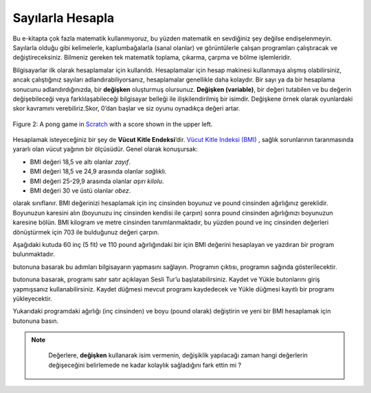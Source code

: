 ..  Copyright (C)  Mark Guzdial, Barbara Ericson, Briana Morrison
    Permission is granted to copy, distribute and/or modify this document
    under the terms of the GNU Free Documentation License, Version 1.3 or
    any later version published by the Free Software Foundation; with
    Invariant Sections being Forward, Prefaces, and Contributor List,
    no Front-Cover Texts, and no Back-Cover Texts.  A copy of the license
    is included in the section entitled "GNU Free Documentation License".

..  shortname:: Chapter: What You Can Do with a Computer
..  description:: Some tidbits of what you can do with a computer

.. setup for automatic question numbering.

.. 	qnum::
	:start: 1
	:prefix: csp-1-3-


.. |runbutton| image:: Figures/run-button.png
    :height: 20px
    :align: top
    :alt: run button

.. |audiobutton| image:: Figures/start-audio-tour.png
    :height: 20px
    :align: top
    :alt: audio tour button

Sayılarla Hesapla
=====================

Bu e-kitapta çok fazla matematik kullanmıyoruz, bu yüzden matematik en sevdiğiniz şey değilse endişelenmeyin. Sayılarla olduğu gibi kelimelerle, kaplumbağalarla (sanal olanlar) ve görüntülerle çalışan programları çalıştıracak ve değiştireceksiniz. Bilmeniz gereken tek matematik toplama, çıkarma, çarpma ve bölme işlemleridir. 

.. We won't be using lots of math in this eBook, so don't worry if math isn't your favorite thing.  You will run and modify programs that work with words, turtles (virtual ones), and images as well as numbers.  The only math that you need to know is addition, subtraction, multiplication, and division. 

..	index::
	single: variable
	pair: programming; variable

Bilgisayarlar ilk olarak hesaplamalar için kullanıldı. Hesaplamalar için hesap makinesi kullanmaya alışmış olabilirsiniz, ancak çalıştığınız sayıları adlandırabiliyorsanız, hesaplamalar genellikle daha kolaydır. Bir sayı ya da bir hesaplama sonucunu adlandırdığınızda, bir **değişken** oluşturmuş olursunuz. **Değişken (variable)**, bir değeri tutabilen ve bu değerin değişebileceği veya farklılaşabileceği bilgisayar belleği ile ilişkilendirilmiş bir isimdir. Değişkene örnek olarak oyunlardaki skor kavramını verebiliriz.Skor, 0’dan başlar ve siz oyunu oynadıkça değeri artar.

.. Computers were first used for calculations. You may be used to doing calculations with a calculator, but calculations are often easier if you can *name* the numbers you are working with.  When you name a number, or the result of a calculation, you are creating a **variable**.  A **variable** is a name associated with computer memory that can hold a value and that value can change or vary.  One example of a **variable** is the score in a game.  The score starts off at 0 and increases as you play the game.

.. figure:: Figures/pongScore.png
    :width: 400px
    :align: center
    :alt: A game in Scratch with a score
    :figclass: align-center
    
    Figure 2: A pong game in `Scratch <http://scratch.mit.edu>`_ with a score shown in the upper left.

Hesaplamak isteyeceğiniz bir şey de **Vücut Kitle Endeksi**’dir. `Vücut Kitle Indeksi (BMI) <http://www.nhlbi.nih.gov/guidelines/obesity/BMI/bmicalc.htm>`_ , sağlık sorunlarının taranmasında yararlı olan vücut yağının bir ölçüsüdür. Genel olarak konuşursak:

- BMI değeri 18,5 ve altı olanlar  *zayıf*.
- BMI değeri 18,5 ve 24,9 arasında olanlar  *sağlıklı*.
- BMI değeri 25-29,9 arasında olanlar  *aşırı kilolu*.
- BMI değeri 30 ve üstü olanlar  *obez*.

.. One thing that you might want to calculate is a **Body Mass Index**.    `Body Mass Index (BMI) <http://www.nhlbi.nih.gov/guidelines/obesity/BMI/bmicalc.htm>`_ is a measure of body fat that is useful in screening for health issues.  Generally speaking:

.. - A BMI of 18.5 or less is considered *underweight*.
.. - A BMI between 18.5 to 24.9 is considered *healthy*.
.. - A BMI between 25-29.9 is considered *overweight*.
.. - A BMI of 30 or over is considered *obese*.

olarak sınıflanır. BMI değerinizi hesaplamak için inç cinsinden boyunuz ve pound cinsinden ağırlığınız gereklidir. Boyunuzun karesini alın (boyunuzu inç cinsinden kendisi ile çarpın) sonra pound cinsinden ağırlığınızı boyunuzun karesine bölün. BMI kilogram ve metre cinsinden tanımlanmaktadır, bu yüzden pound ve inç cinsinden değerleri dönüştürmek için 703 ile bulduğunuz değeri çarpın. 

.. To calculate a BMI, you need the height in inches and the weight in pounds.  You square the height (multiply the height in inches by itself), then divide the weight in pounds by the squared-height.  BMI is defined in terms of meters and kilograms, so to convert from pounds and inches multiply by 703.

Aşağıdaki kutuda 60 inç (5 fit) ve 110 pound ağırlığındaki bir için BMI değerini hesaplayan ve yazdıran bir program bulunmaktadır. 

.. In the box below is a computer program that calculates and prints the BMI for someone 60 inches tall (5 feet) and 110 pounds.  

|runbutton| butonuna basarak bu adımları bilgisayarın yapmasını sağlayın. Programın çıktısı, programın sağında gösterilecektir.

.. Press the |runbutton| button below to make the computer execute these steps. The output from this program will be displayed to the right of the program.

|audiobutton| butonuna basarak, programı satır satır açıklayan Sesli Tur’u başlatabilirsiniz.
Kaydet ve Yükle butonlarını giriş yapmışsanız kullanabilirsiniz. Kaydet düğmesi mevcut programı kaydedecek ve Yükle düğmesi kayıtlı bir programı yükleyecektir.

.. Pres the |audiobutton| button below to bring up an "Audio Tour" that explains this program, line-by-line.

.. You can only use the *Save* and *Load* buttons if you are logged in. The *Save* button will save the current program and the *Load* button will load a saved program.

.. activecode:: BMI
    :tour_1: "Line-by-line Tour"; 1: BMI-line1; 2: BMI-line2; 3: BMI-line3; 4: BMI-line4; 5: BMI-line5; 6: BMI-line6; 7: BMI-line7; 
    :nocodelens:
    
    boy = 60    # inc olarak (60 inc, is 5 fit’dir)
    kilo = 110   # pound cinsinden
    boykare = boy * boy
    BMI = kilo / boykare
    BMImetrik = BMI * 703
    print("BMI:")
    print(BMImetrik)

Yukarıdaki programdaki ağırlığı (inç cinsinden) ve boyu (pound olarak) değiştirin ve yeni bir BMI hesaplamak için |runbutton| butonuna basın.


..    height = 60    # in inches (60 inches is 5 feet)
  ..  weight = 110   # in pounds
..    heightSquared = height * height
..    BMI = weight / heightSquared
..    BMImetric = BMI * 703
..    print("BMI:")
..    print(BMImetric)

.. Change the weight (in inches) and height (in pounds) in the program above, and press the *Run* button to calculate a new BMI.  

.. note::

	Değerlere, **değişken** kullanarak isim vermenin, değişiklik yapılacağı zaman hangi değerlerin değişeceğini belirlemede ne kadar kolaylık sağladığını fark ettin mi ?
  .. Notice how naming the values (using variables) for height and weight makes it easier to figure out what values need to be changed.  


.. mchoice:: 1_3_1_BMI_Q1
   :answer_a: 21.9
   :answer_b: 21.924704834
   :answer_c: 21
   :answer_d: 22
   :correct: b
   :feedback_a: Kapat, ama bilgisayar bundan daha fazla rakam verecektir.
   :feedback_b: Evet!
   :feedback_c: Hayır, sonuç virgülden sonraki rakamlarıyla beraber bir ondalık sayı olacaktır. 
   :feedback_d: Hayır, bilgisayar bu sonuca yuvarlama yapmayacaktır. 
   
   5 ayak 7 inç boyunda ve 140 pound ağırlığında olduğunuzu düşünün. BMI’niz nedir?





..   :answer_a: 21.9
..   :answer_b: 21.924704834
..   :answer_c: 21
..   :answer_d: 22
..   :correct: b
..   :feedback_a: Close, but the computer will give you more digits than that.
..   :feedback_b: Yes!
..   :feedback_c: No, the result will be a number with a decimal point and numbers after the decimal point.
..   :feedback_d: No, the computer does not round the result.
   
  .. Imagine that you are 5 foot 7 inches and weighed 140 pounds.  What is your BMI?



